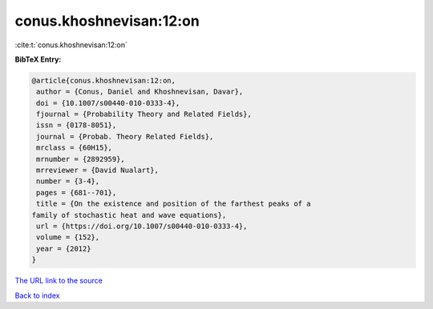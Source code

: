 conus.khoshnevisan:12:on
========================

:cite:t:`conus.khoshnevisan:12:on`

**BibTeX Entry:**

.. code-block:: bibtex

   @article{conus.khoshnevisan:12:on,
    author = {Conus, Daniel and Khoshnevisan, Davar},
    doi = {10.1007/s00440-010-0333-4},
    fjournal = {Probability Theory and Related Fields},
    issn = {0178-8051},
    journal = {Probab. Theory Related Fields},
    mrclass = {60H15},
    mrnumber = {2892959},
    mrreviewer = {David Nualart},
    number = {3-4},
    pages = {681--701},
    title = {On the existence and position of the farthest peaks of a
   family of stochastic heat and wave equations},
    url = {https://doi.org/10.1007/s00440-010-0333-4},
    volume = {152},
    year = {2012}
   }

`The URL link to the source <ttps://doi.org/10.1007/s00440-010-0333-4}>`__


`Back to index <../By-Cite-Keys.html>`__
